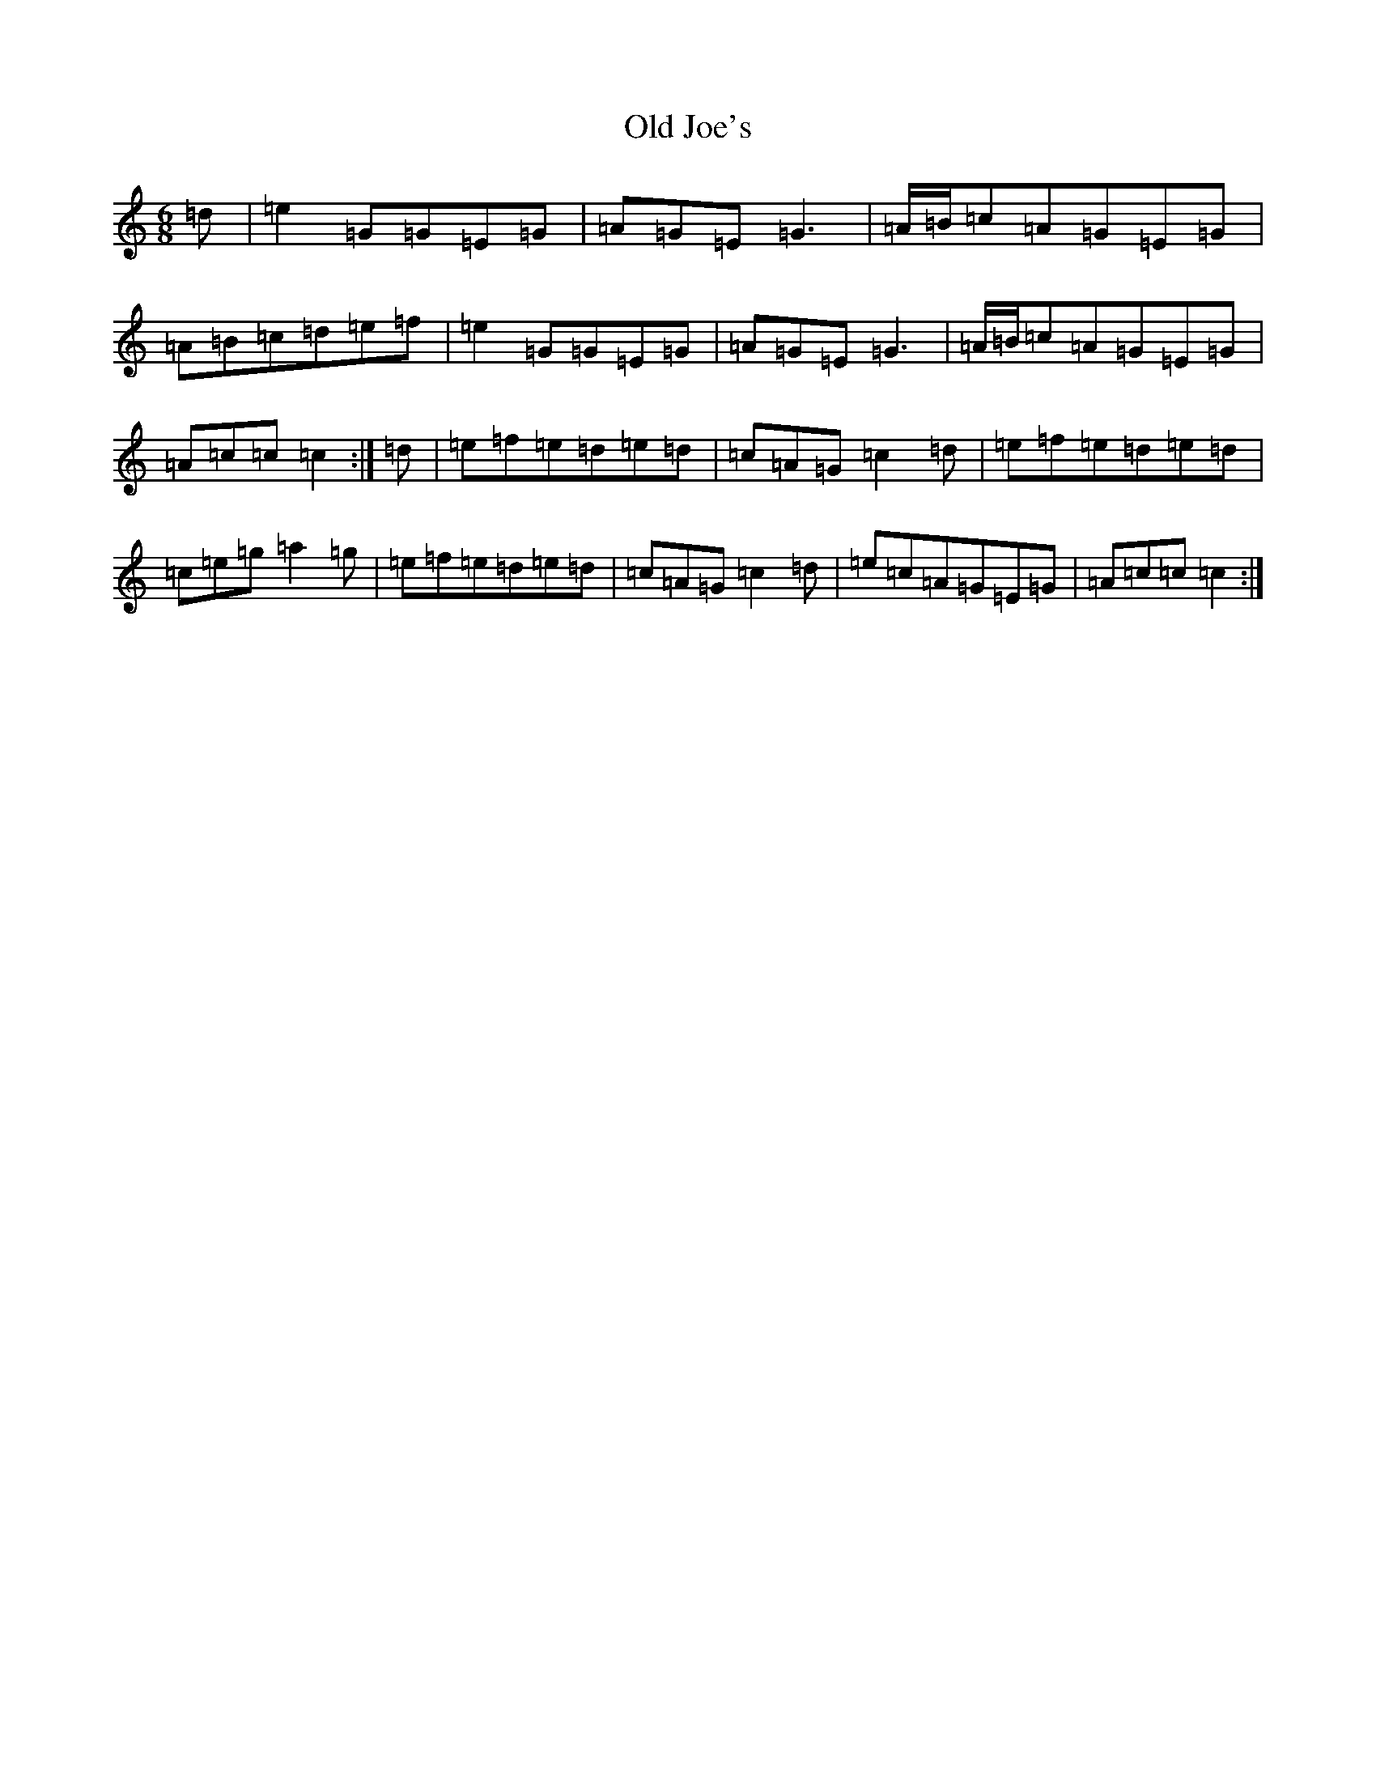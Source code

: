 X: 15947
T: Old Joe's
S: https://thesession.org/tunes/1732#setting16965
R: jig
M:6/8
L:1/8
K: C Major
=d|=e2=G=G=E=G|=A=G=E=G3|=A/2=B/2=c=A=G=E=G|=A=B=c=d=e=f|=e2=G=G=E=G|=A=G=E=G3|=A/2=B/2=c=A=G=E=G|=A=c=c=c2:|=d|=e=f=e=d=e=d|=c=A=G=c2=d|=e=f=e=d=e=d|=c=e=g=a2=g|=e=f=e=d=e=d|=c=A=G=c2=d|=e=c=A=G=E=G|=A=c=c=c2:|